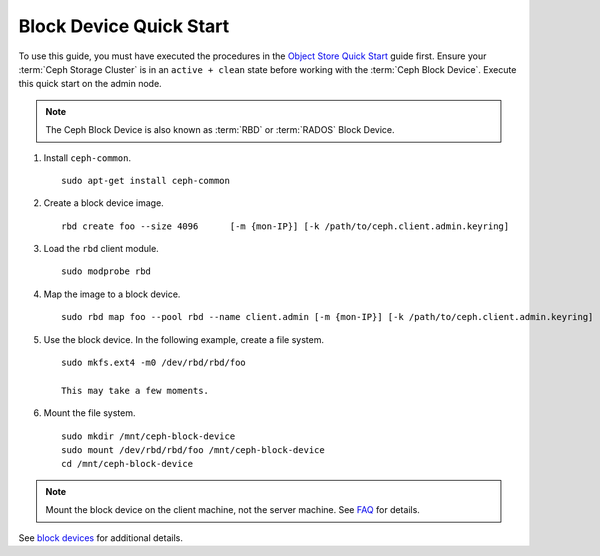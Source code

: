 ==========================
 Block Device Quick Start
==========================

To use this guide, you must have executed the procedures in the `Object Store
Quick Start`_ guide first. Ensure your :term:`Ceph Storage Cluster` is in an
``active + clean`` state before working with the :term:`Ceph Block Device`.
Execute this quick start on the admin node.

.. note:: The Ceph Block Device is also known as :term:`RBD` or :term:`RADOS`
   Block Device.

#. Install ``ceph-common``. ::

	sudo apt-get install ceph-common

#. Create a block device image. :: 

	rbd create foo --size 4096	[-m {mon-IP}] [-k /path/to/ceph.client.admin.keyring]

#. Load the ``rbd`` client module. ::

	sudo modprobe rbd

#. Map the image to a block device. :: 

	sudo rbd map foo --pool rbd --name client.admin [-m {mon-IP}] [-k /path/to/ceph.client.admin.keyring]
	
#. Use the block device. In the following example, create a file system. :: 

	sudo mkfs.ext4 -m0 /dev/rbd/rbd/foo
	
	This may take a few moments.
	
#. Mount the file system. ::

	sudo mkdir /mnt/ceph-block-device
	sudo mount /dev/rbd/rbd/foo /mnt/ceph-block-device
	cd /mnt/ceph-block-device

.. note:: Mount the block device on the client machine, 
   not the server machine. See `FAQ`_ for details.

See `block devices`_ for additional details.

.. _Object Store Quick Start: ../quick-ceph-deploy
.. _block devices: ../../rbd/rbd
.. _FAQ: http://wiki.ceph.com/03FAQs/01General_FAQ#How_Can_I_Give_Ceph_a_Try.3F
